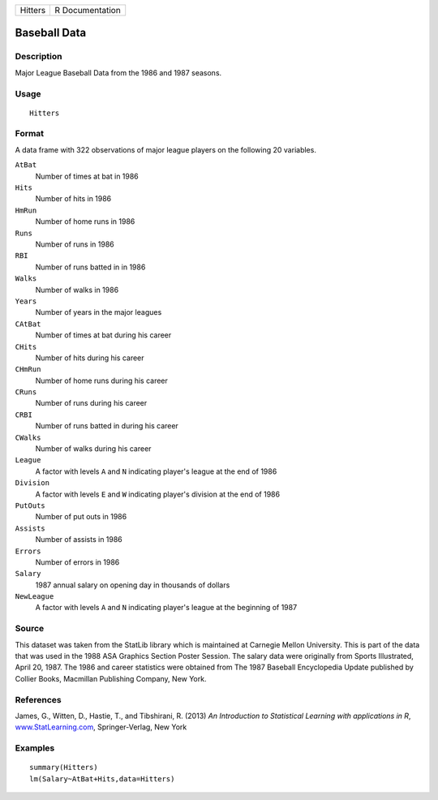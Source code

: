 +---------+-----------------+
| Hitters | R Documentation |
+---------+-----------------+

Baseball Data
-------------

Description
~~~~~~~~~~~

Major League Baseball Data from the 1986 and 1987 seasons.

Usage
~~~~~

::

    Hitters

Format
~~~~~~

A data frame with 322 observations of major league players on the
following 20 variables.

``AtBat``
    Number of times at bat in 1986

``Hits``
    Number of hits in 1986

``HmRun``
    Number of home runs in 1986

``Runs``
    Number of runs in 1986

``RBI``
    Number of runs batted in in 1986

``Walks``
    Number of walks in 1986

``Years``
    Number of years in the major leagues

``CAtBat``
    Number of times at bat during his career

``CHits``
    Number of hits during his career

``CHmRun``
    Number of home runs during his career

``CRuns``
    Number of runs during his career

``CRBI``
    Number of runs batted in during his career

``CWalks``
    Number of walks during his career

``League``
    A factor with levels ``A`` and ``N`` indicating player's league at
    the end of 1986

``Division``
    A factor with levels ``E`` and ``W`` indicating player's division at
    the end of 1986

``PutOuts``
    Number of put outs in 1986

``Assists``
    Number of assists in 1986

``Errors``
    Number of errors in 1986

``Salary``
    1987 annual salary on opening day in thousands of dollars

``NewLeague``
    A factor with levels ``A`` and ``N`` indicating player's league at
    the beginning of 1987

Source
~~~~~~

This dataset was taken from the StatLib library which is maintained at
Carnegie Mellon University. This is part of the data that was used in
the 1988 ASA Graphics Section Poster Session. The salary data were
originally from Sports Illustrated, April 20, 1987. The 1986 and career
statistics were obtained from The 1987 Baseball Encyclopedia Update
published by Collier Books, Macmillan Publishing Company, New York.

References
~~~~~~~~~~

James, G., Witten, D., Hastie, T., and Tibshirani, R. (2013) *An
Introduction to Statistical Learning with applications in R*,
`www.StatLearning.com <www.StatLearning.com>`__, Springer-Verlag, New
York

Examples
~~~~~~~~

::

    summary(Hitters)
    lm(Salary~AtBat+Hits,data=Hitters)
